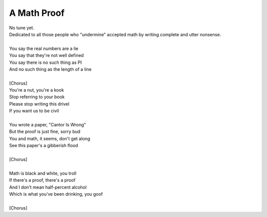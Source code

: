 A Math Proof
------------

| No tune yet.
| Dedicated to all those people who "undermine" accepted math by writing complete and utter nonsense.
| 
| You say the real numbers are a lie
| You say that they're not well defined
| You say there is no such thing as PI
| And no such thing as the length of a line
| 
| [Chorus]
| You're a nut, you're a kook
| Stop referring to your book
| Please stop writing this drivel
| If you want us to be civil
| 
| You wrote a paper, "Cantor Is Wrong"
| But the proof is just fine, sorry bud
| You and math, it seems, don't get along
| See this paper's a gibberish flood
| 
| [Chorus]
| 
| Math is black and white, you troll
| If there's a proof, there's a proof
| And I don't mean half-percent alcohol
| Which is what you've been drinking, you goof
| 
| [Chorus]
